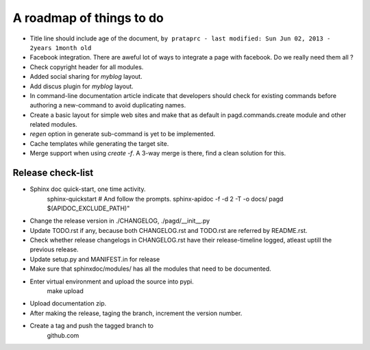 A roadmap of things to do
=========================

* Title line should include age of the document,
  ``by prataprc - last modified: Sun Jun 02, 2013 - 2years 1month old``

* Facebook integration. There are aweful lot of ways to integrate a page with
  facebook. Do we really need them all ?

* Check copyright header for all modules.

* Added social sharing for `myblog` layout.

* Add discus plugin for `myblog` layout.

* In command-line documentation article indicate that developers should check
  for existing commands before authoring a new-command to avoid duplicating
  names.

* Create a basic layout for simple web sites and make that as default in
  pagd.commands.create module and other related modules.

* `regen` option in generate sub-command is yet to be implemented.

* Cache templates while generating the target site.

* Merge support when using `create -f`. A 3-way merge is there, find a clean
  solution for this.


Release check-list 
------------------

- Sphinx doc quick-start, one time activity.
    sphinx-quickstart   # And follow the prompts.
    sphinx-apidoc -f -d 2 -T -o  docs/ pagd $(APIDOC_EXCLUDE_PATH)"

- Change the release version in ./CHANGELOG, ./pagd/__init__.py

- Update TODO.rst if any, because both CHANGELOG.rst and TODO.rst are referred
  by README.rst.

- Check whether release changelogs in CHANGELOG.rst have their release-timeline
  logged, atleast uptill the previous release.

- Update setup.py and MANIFEST.in for release

- Make sure that sphinxdoc/modules/ has all the modules that need to be
  documented.

- Enter virtual environment and upload the source into pypi.
        make upload

- Upload documentation zip.

- After making the release, taging the branch, increment the version number.

- Create a tag and push the tagged branch to 
    github.com

